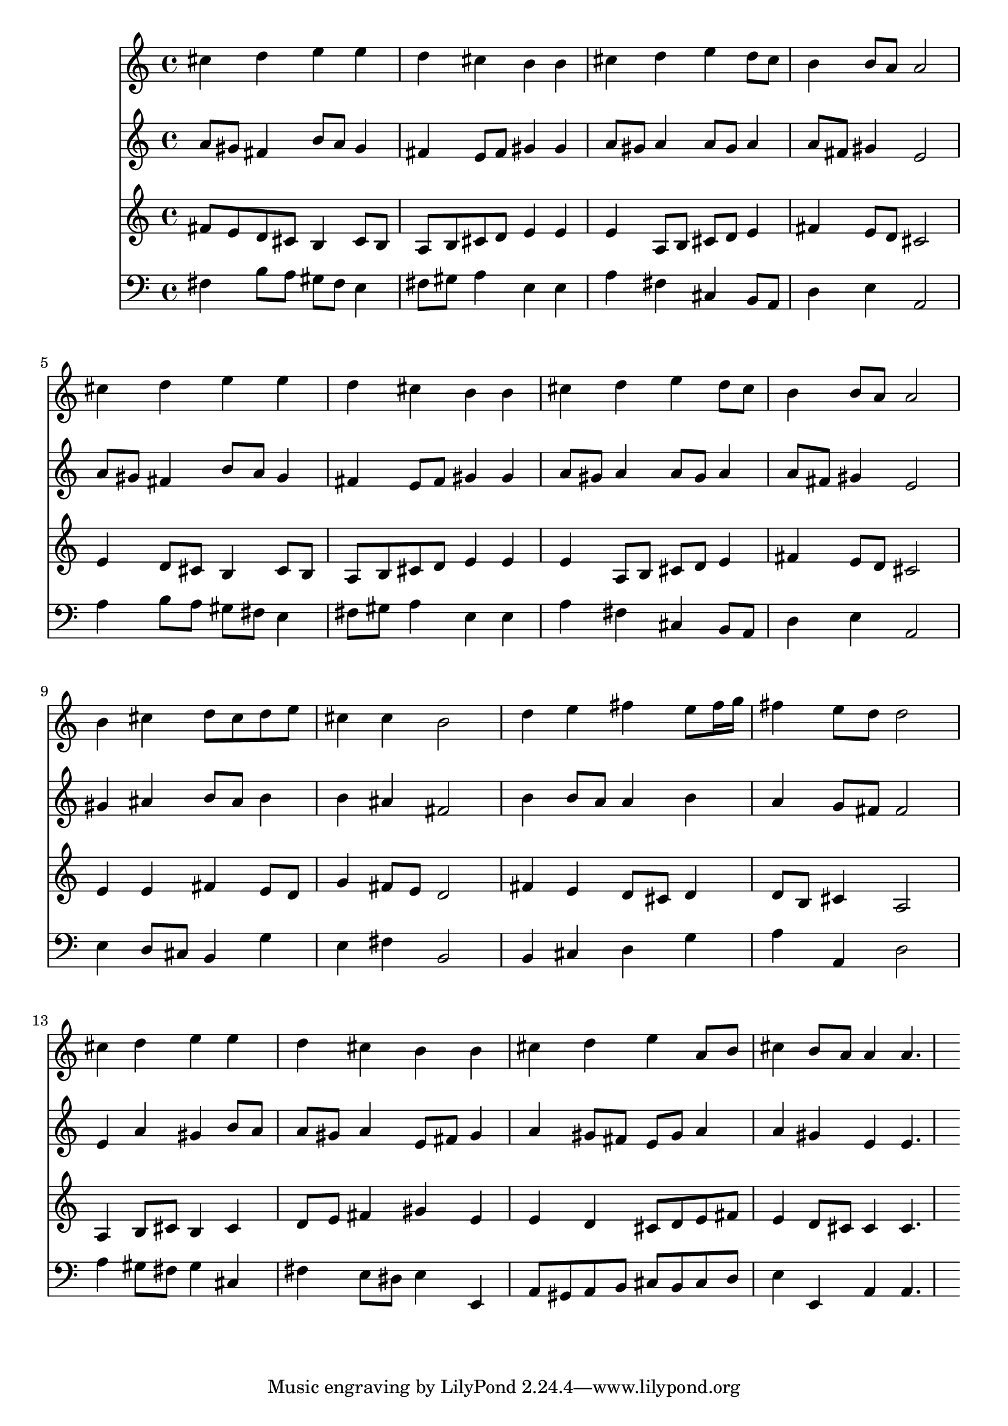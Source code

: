 % Lily was here -- automatically converted by /usr/local/lilypond/usr/bin/midi2ly from 024440b_.mid
\version "2.10.0"


trackAchannelA =  {
  
  \time 4/4 
  

  \key fis \minor
  
  \tempo 4 = 96 
  
}

trackA = <<
  \context Voice = channelA \trackAchannelA
>>


trackBchannelA = \relative c {
  
  % [SEQUENCE_TRACK_NAME] Instrument 1
  cis''4 d e e |
  % 2
  d cis b b |
  % 3
  cis d e d8 cis |
  % 4
  b4 b8 a a2 |
  % 5
  cis4 d e e |
  % 6
  d cis b b |
  % 7
  cis d e d8 cis |
  % 8
  b4 b8 a a2 |
  % 9
  b4 cis d8 cis d e |
  % 10
  cis4 cis b2 |
  % 11
  d4 e fis e8 fis16 g |
  % 12
  fis4 e8 d d2 |
  % 13
  cis4 d e e |
  % 14
  d cis b b |
  % 15
  cis d e a,8 b |
  % 16
  cis4 b8 a a4 a4. 
}

trackB = <<
  \context Voice = channelA \trackBchannelA
>>


trackCchannelA =  {
  
  % [SEQUENCE_TRACK_NAME] Instrument 2
  
}

trackCchannelB = \relative c {
  a''8 gis fis4 b8 a gis4 |
  % 2
  fis e8 fis gis4 gis |
  % 3
  a8 gis a4 a8 gis a4 |
  % 4
  a8 fis gis4 e2 |
  % 5
  a8 gis fis4 b8 a gis4 |
  % 6
  fis e8 fis gis4 gis |
  % 7
  a8 gis a4 a8 gis a4 |
  % 8
  a8 fis gis4 e2 |
  % 9
  gis4 ais b8 ais b4 |
  % 10
  b ais fis2 |
  % 11
  b4 b8 a a4 b |
  % 12
  a g8 fis fis2 |
  % 13
  e4 a gis b8 a |
  % 14
  a gis a4 e8 fis gis4 |
  % 15
  a gis8 fis e gis a4 |
  % 16
  a gis e e4. 
}

trackC = <<
  \context Voice = channelA \trackCchannelA
  \context Voice = channelB \trackCchannelB
>>


trackDchannelA =  {
  
  % [SEQUENCE_TRACK_NAME] Instrument 3
  
}

trackDchannelB = \relative c {
  fis'8 e d cis b4 cis8 b |
  % 2
  a b cis d e4 e |
  % 3
  e a,8 b cis d e4 |
  % 4
  fis e8 d cis2 |
  % 5
  e4 d8 cis b4 cis8 b |
  % 6
  a b cis d e4 e |
  % 7
  e a,8 b cis d e4 |
  % 8
  fis e8 d cis2 |
  % 9
  e4 e fis e8 d |
  % 10
  g4 fis8 e d2 |
  % 11
  fis4 e d8 cis d4 |
  % 12
  d8 b cis4 a2 |
  % 13
  a4 b8 cis b4 cis |
  % 14
  d8 e fis4 gis e |
  % 15
  e d cis8 d e fis |
  % 16
  e4 d8 cis cis4 cis4. 
}

trackD = <<
  \context Voice = channelA \trackDchannelA
  \context Voice = channelB \trackDchannelB
>>


trackEchannelA =  {
  
  % [SEQUENCE_TRACK_NAME] Instrument 4
  
}

trackEchannelB = \relative c {
  fis4 b8 a gis fis e4 |
  % 2
  fis8 gis a4 e e |
  % 3
  a fis cis b8 a |
  % 4
  d4 e a,2 |
  % 5
  a'4 b8 a gis fis e4 |
  % 6
  fis8 gis a4 e e |
  % 7
  a fis cis b8 a |
  % 8
  d4 e a,2 |
  % 9
  e'4 d8 cis b4 g' |
  % 10
  e fis b,2 |
  % 11
  b4 cis d g |
  % 12
  a a, d2 |
  % 13
  a'4 gis8 fis gis4 cis, |
  % 14
  fis e8 dis e4 e, |
  % 15
  a8 gis a b cis b cis d |
  % 16
  e4 e, a a4. 
}

trackE = <<

  \clef bass
  
  \context Voice = channelA \trackEchannelA
  \context Voice = channelB \trackEchannelB
>>


\score {
  <<
    \context Staff=trackB \trackB
    \context Staff=trackC \trackC
    \context Staff=trackD \trackD
    \context Staff=trackE \trackE
  >>
}
